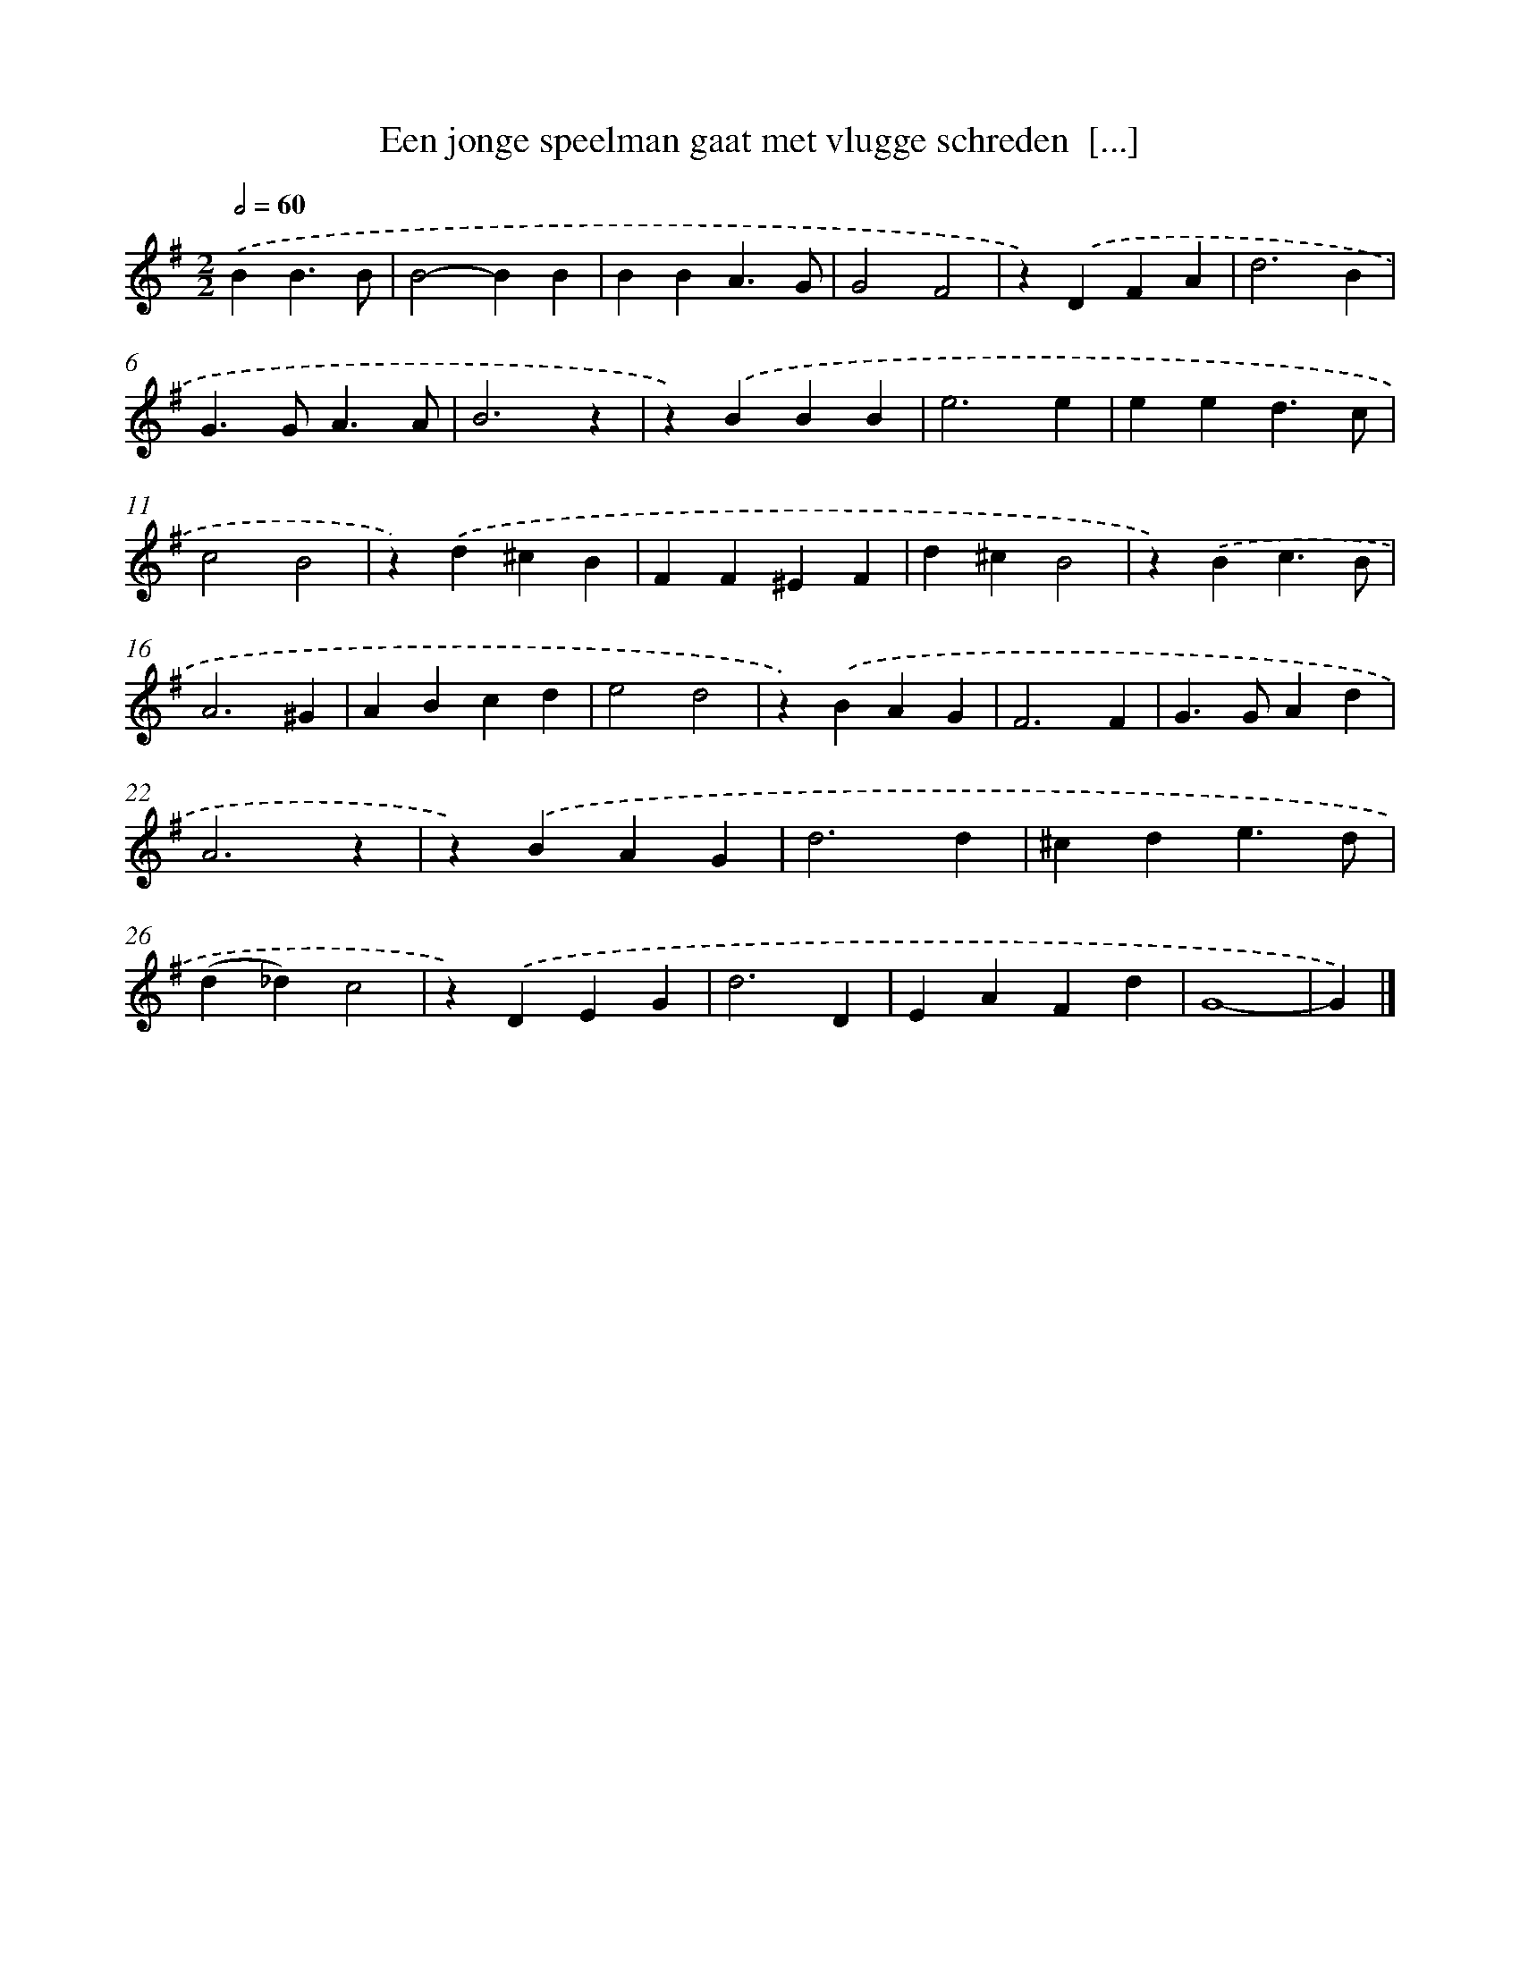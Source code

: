 X: 1416
T: Een jonge speelman gaat met vlugge schreden  [...]
%%abc-version 2.0
%%abcx-abcm2ps-target-version 5.9.1 (29 Sep 2008)
%%abc-creator hum2abc beta
%%abcx-conversion-date 2018/11/01 14:35:42
%%humdrum-veritas 420464769
%%humdrum-veritas-data 1973572198
%%continueall 1
%%barnumbers 0
L: 1/4
M: 2/2
Q: 1/2=60
K: G clef=treble
.('BB3/B/ [I:setbarnb 1]|
B2-BB |
BBA3/G/ |
G2F2 |
z).('DFA |
d3B |
G>GA3/A/ |
B3z |
z).('BBB |
e3e |
eed3/c/ |
c2B2 |
z).('d^cB |
FF^EF |
d^cB2 |
z).('Bc3/B/ |
A3^G |
ABcd |
e2d2 |
z).('BAG |
F3F |
G>GAd |
A3z |
z).('BAG |
d3d |
^cde3/d/ |
(d_d)c2 |
z).('DEG |
d3D |
EAFd |
G4- |
G) |]
